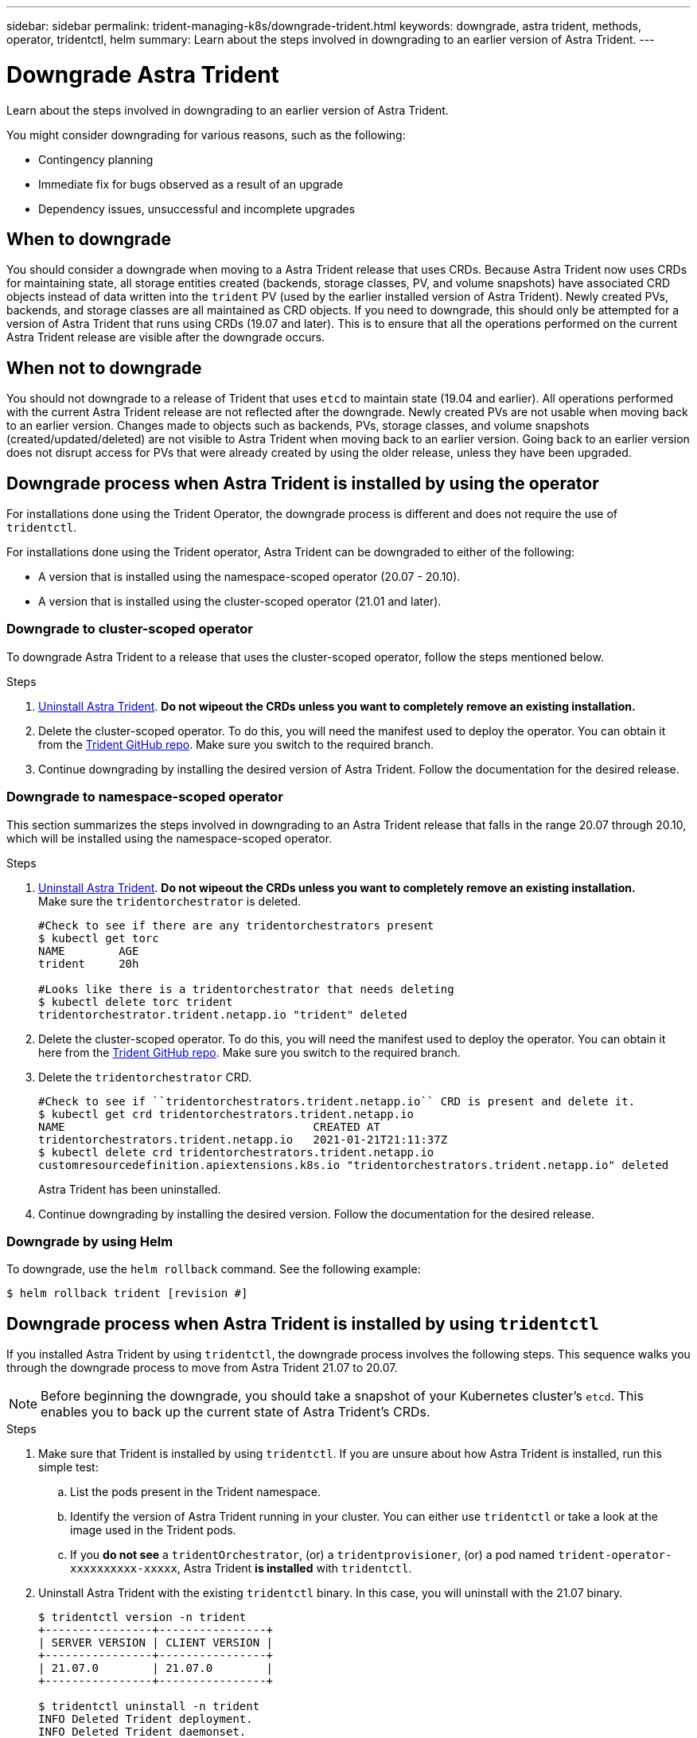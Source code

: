 ---
sidebar: sidebar
permalink: trident-managing-k8s/downgrade-trident.html
keywords: downgrade, astra trident, methods, operator, tridentctl, helm
summary: Learn about the steps involved in downgrading to an earlier version of Astra Trident.
---

= Downgrade Astra Trident
:hardbreaks:
:icons: font
:imagesdir: ../media/

Learn about the steps involved in downgrading to an earlier version of Astra Trident.

You might consider downgrading for various reasons, such as the following:

* Contingency planning
* Immediate fix for bugs observed as a result of an upgrade
* Dependency issues, unsuccessful and incomplete upgrades

== When to downgrade

You should consider a downgrade when moving to a Astra Trident release that uses CRDs. Because Astra Trident now uses CRDs for maintaining state, all storage entities created (backends, storage classes, PV, and volume snapshots) have associated CRD objects instead of data written into the `trident` PV (used by the earlier installed version of Astra Trident). Newly created PVs, backends, and storage classes are all maintained as CRD objects. If you need to downgrade, this should only be attempted for a version of Astra Trident that runs using CRDs (19.07 and later). This is to ensure that all the operations performed on the current Astra Trident release are visible after the downgrade occurs.

== When not to downgrade

You should not downgrade to a release of Trident that uses `etcd` to maintain state (19.04 and earlier). All operations performed with the current Astra Trident release are not reflected after the downgrade. Newly created PVs are not usable when moving back to an earlier version. Changes made to objects such as backends, PVs, storage classes, and volume snapshots (created/updated/deleted) are not visible to Astra Trident when moving back to an earlier version. Going back to an earlier version does not disrupt access for PVs that were already created by using the older release, unless they have been upgraded.

== Downgrade process when Astra Trident is installed by using the operator

For installations done using the Trident Operator, the downgrade process is different and does not require the use of `tridentctl`.

For installations done using the Trident operator, Astra Trident can be downgraded to either of the following:

* A version that is installed using the namespace-scoped operator (20.07 - 20.10).
* A version that is installed using the cluster-scoped operator (21.01 and later).

=== Downgrade to cluster-scoped operator

To downgrade Astra Trident to a release that uses the cluster-scoped operator, follow the steps mentioned below.

.Steps
. link:uninstall-trident.html[Uninstall Astra Trident^]. **Do not wipeout the CRDs unless you want to completely remove an existing installation.**
. Delete the cluster-scoped operator. To do this, you will need the manifest used to deploy the operator. You can obtain it from the https://github.com/NetApp/trident/blob/stable/v21.07/deploy/bundle.yaml[Trident GitHub repo^]. Make sure you switch to the required branch.
. Continue downgrading by installing the desired version of Astra Trident. Follow the documentation for the desired release.

=== Downgrade to namespace-scoped operator

This section summarizes the steps involved in downgrading to an Astra Trident release that falls in the range 20.07 through 20.10, which will be installed using the namespace-scoped operator.

.Steps
. link:uninstall-trident.html[Uninstall Astra Trident^]. **Do not wipeout the CRDs unless you want to completely remove an existing installation.**
Make sure the `tridentorchestrator` is deleted.
+
----
#Check to see if there are any tridentorchestrators present
$ kubectl get torc
NAME        AGE
trident     20h

#Looks like there is a tridentorchestrator that needs deleting
$ kubectl delete torc trident
tridentorchestrator.trident.netapp.io "trident" deleted
----
. Delete the cluster-scoped operator. To do this, you will need the manifest used to deploy the operator. You can obtain it here from the https://github.com/NetApp/trident/blob/stable/v21.07/deploy/bundle.yaml[Trident GitHub repo^]. Make sure you switch to the required branch.
. Delete the `tridentorchestrator` CRD.
+
----
#Check to see if ``tridentorchestrators.trident.netapp.io`` CRD is present and delete it.
$ kubectl get crd tridentorchestrators.trident.netapp.io
NAME                                     CREATED AT
tridentorchestrators.trident.netapp.io   2021-01-21T21:11:37Z
$ kubectl delete crd tridentorchestrators.trident.netapp.io
customresourcedefinition.apiextensions.k8s.io "tridentorchestrators.trident.netapp.io" deleted
----
Astra Trident has been uninstalled.
. Continue downgrading by installing the desired version. Follow the documentation for the desired release.

=== Downgrade by using Helm

To downgrade, use the `helm rollback` command. See the following example:
----
$ helm rollback trident [revision #]
----

== Downgrade process when Astra Trident is installed by using `tridentctl`

If you installed Astra Trident by using `tridentctl`, the downgrade process involves the following steps. This sequence walks you through the downgrade process to move from Astra Trident 21.07 to 20.07.

NOTE: Before beginning the downgrade, you should take a snapshot of your Kubernetes cluster’s `etcd`. This enables you to back up the current state of Astra Trident’s CRDs.

.Steps
. Make sure that Trident is installed by using `tridentctl`. If you are unsure about how Astra Trident is installed, run this simple test:
.. List the pods present in the Trident namespace.
.. Identify the version of Astra Trident running in your cluster. You can either use `tridentctl` or take a look at the image used in the Trident pods.
.. If you *do not see* a `tridentOrchestrator`, (or) a `tridentprovisioner`, (or) a pod named `trident-operator-xxxxxxxxxx-xxxxx`, Astra Trident *is installed* with `tridentctl`.
. Uninstall Astra Trident with the existing `tridentctl` binary.  In this case, you will uninstall with the 21.07 binary.
+
----
$ tridentctl version -n trident
+----------------+----------------+
| SERVER VERSION | CLIENT VERSION |
+----------------+----------------+
| 21.07.0        | 21.07.0        |
+----------------+----------------+

$ tridentctl uninstall -n trident
INFO Deleted Trident deployment.
INFO Deleted Trident daemonset.
INFO Deleted Trident service.
INFO Deleted Trident secret.
INFO Deleted cluster role binding.
INFO Deleted cluster role.
INFO Deleted service account.
INFO Deleted pod security policy.                  podSecurityPolicy=tridentpods
INFO The uninstaller did not delete Trident's namespace in case it is going to be reused.
INFO Trident uninstallation succeeded.
----
. After this is complete, obtain the Trident binary for the desired version (in this example, 20.07), and use it to install Astra Trident. You can generate custom YAMLs for a link:../trident-get-started/kubernetes-customize-deploy-tridentctl.html[customized installation^] if needed.
+
----
$ cd 20.07/trident-installer/
$ ./tridentctl install -n trident-ns
INFO Created installer service account.            serviceaccount=trident-installer
INFO Created installer cluster role.               clusterrole=trident-installer
INFO Created installer cluster role binding.       clusterrolebinding=trident-installer
INFO Created installer configmap.                  configmap=trident-installer
...
...
INFO Deleted installer cluster role binding.
INFO Deleted installer cluster role.
INFO Deleted installer service account.
----
The downgrade process is complete.
